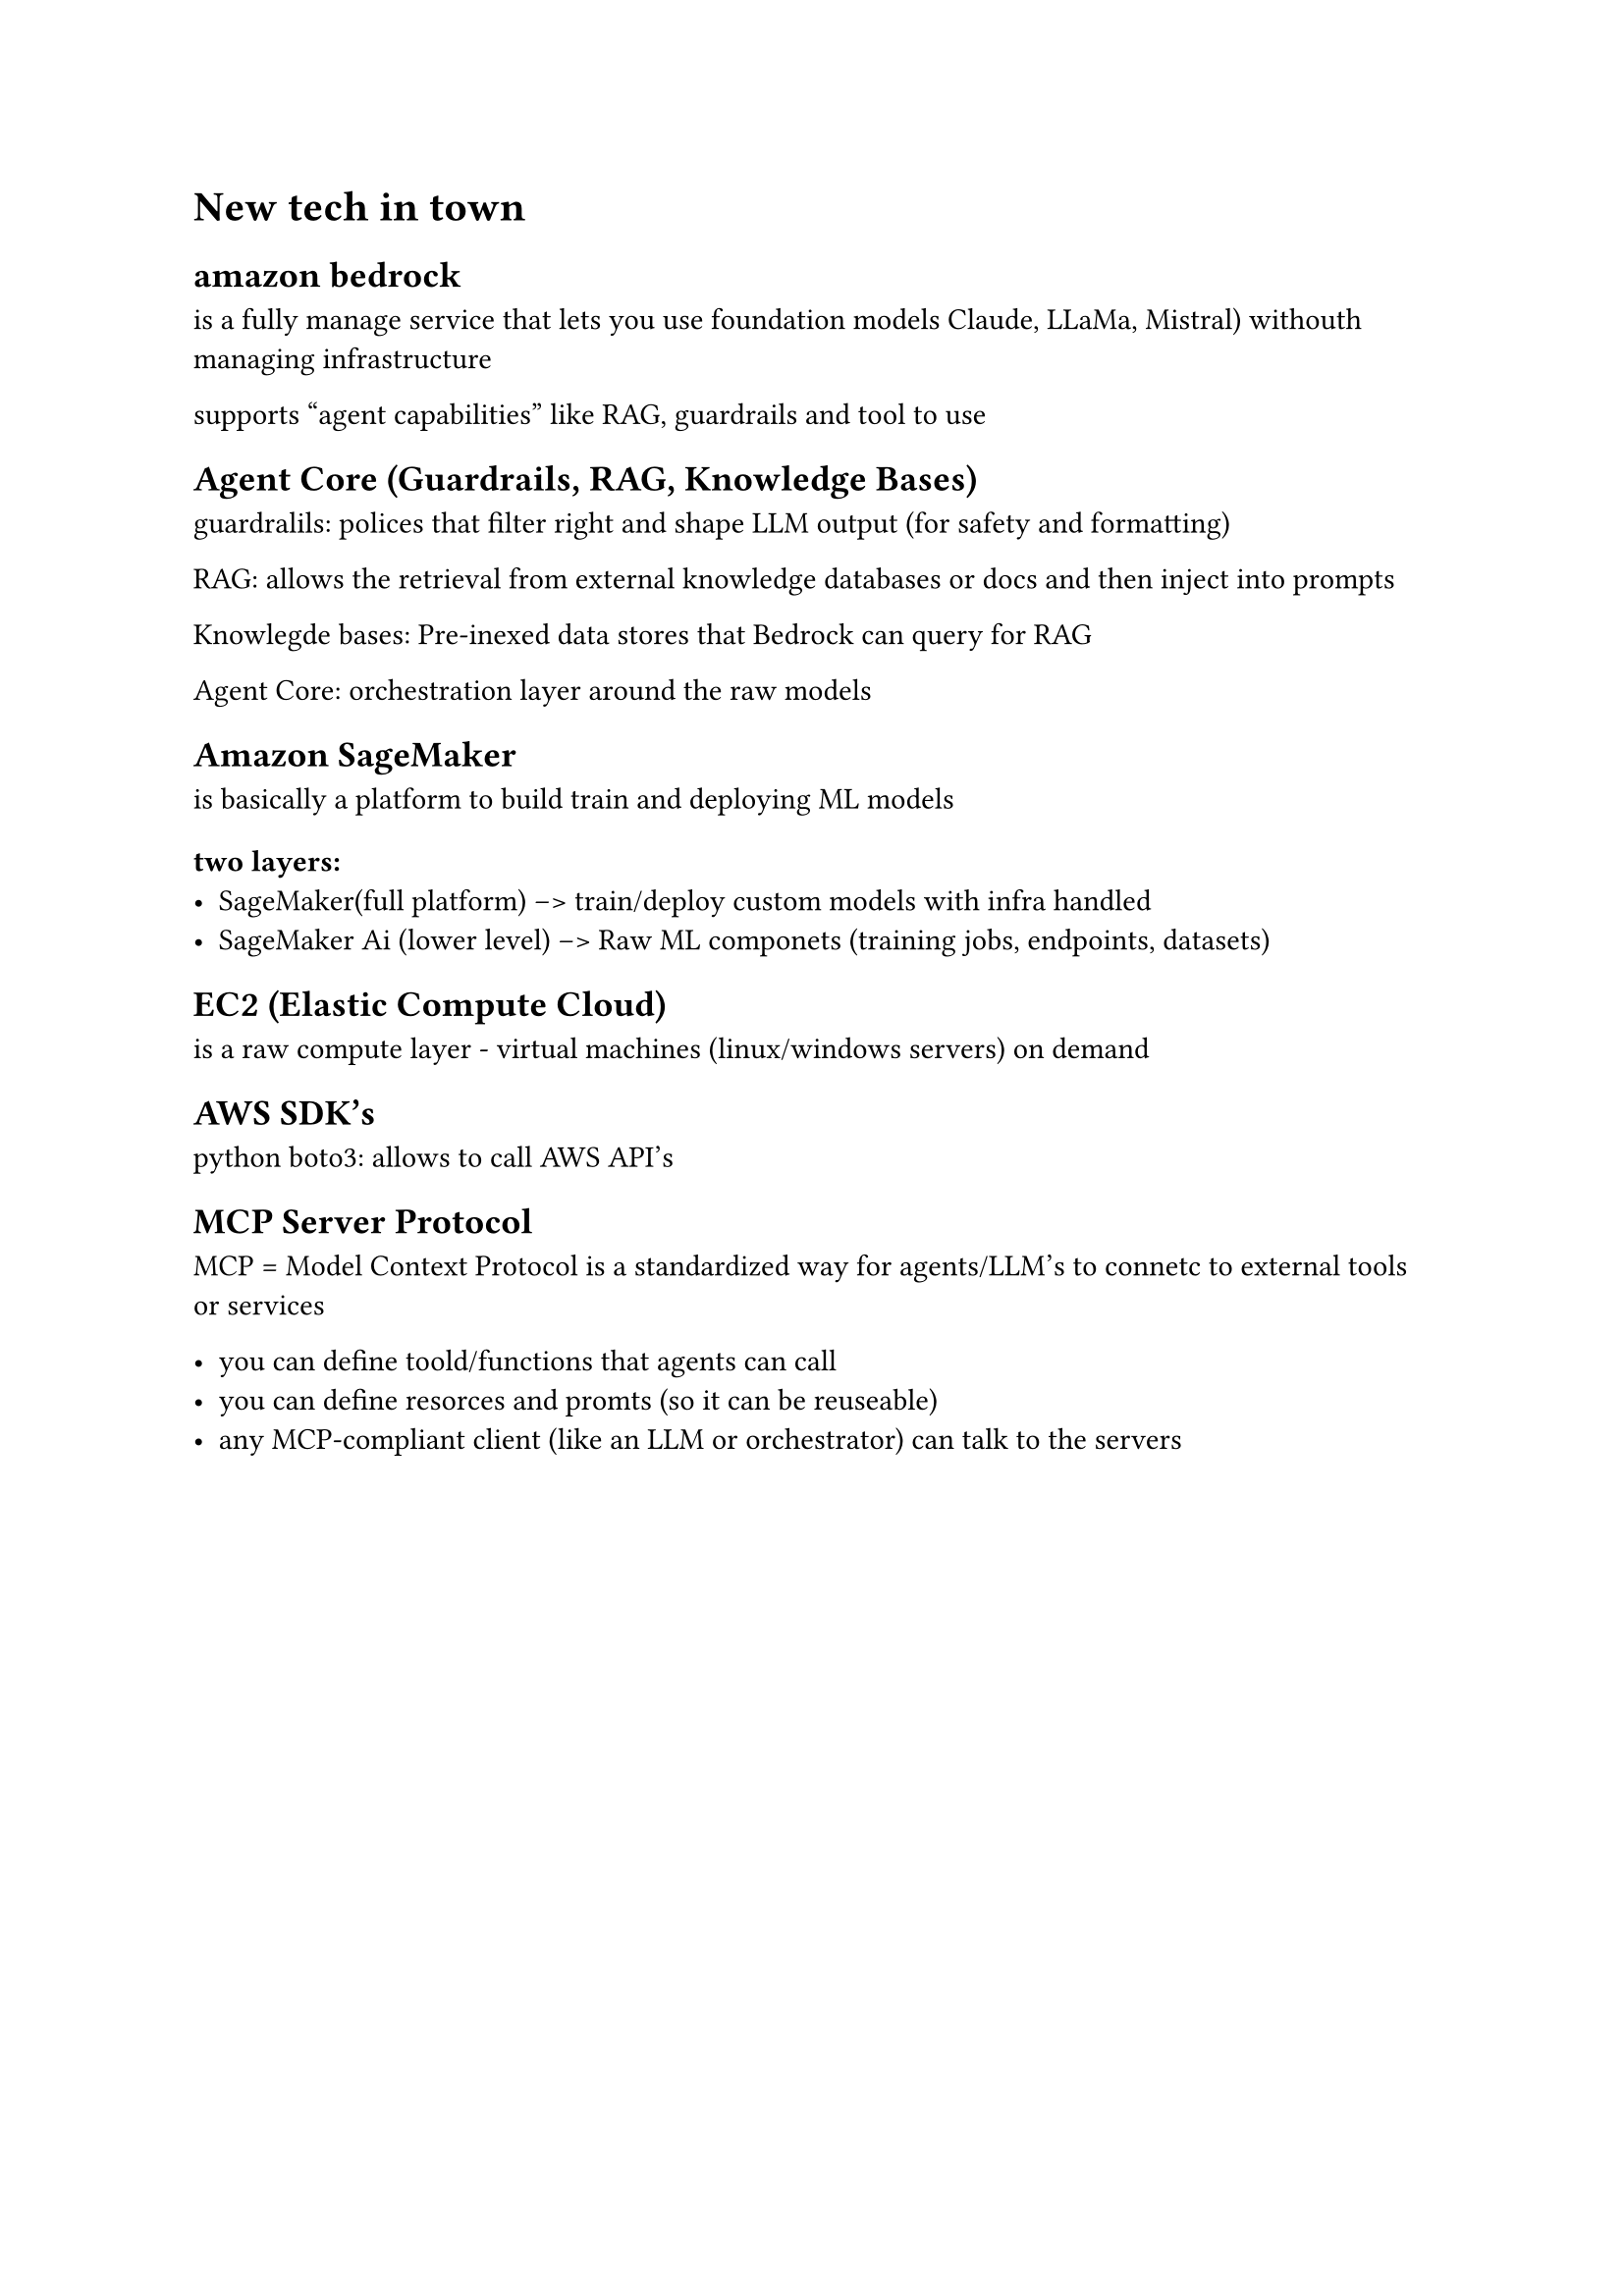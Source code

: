 = New tech in town

== amazon bedrock
is a fully manage service that lets you use foundation models Claude, LLaMa, Mistral) withouth managing infrastructure

supports "agent capabilities" like RAG, guardrails and tool to use

== Agent Core (Guardrails, RAG, Knowledge Bases)

guardralils: polices that filter right and shape LLM output (for safety and formatting)

RAG: allows the retrieval from external knowledge databases or docs and then inject into prompts

Knowlegde bases: Pre-inexed data stores that Bedrock can query for RAG

Agent Core: orchestration layer around the raw models

== Amazon SageMaker

is basically a platform to build train and deploying ML models

=== two layers:
- SageMaker(full platform) --> train/deploy custom models with infra handled 
- SageMaker Ai (lower level) --> Raw ML componets (training jobs, endpoints, datasets)

== EC2 (Elastic Compute Cloud)
is a raw compute layer - virtual machines (linux/windows servers) on demand

== AWS SDK's
python boto3: allows to call AWS API's

== MCP Server Protocol
MCP = Model Context Protocol
is a standardized way for agents/LLM's to connetc to external tools or services

- you can define toold/functions that agents can call
- you can define resorces and promts (so it can be reuseable)
- any MCP-compliant client (like an LLM or orchestrator) can talk to the servers
